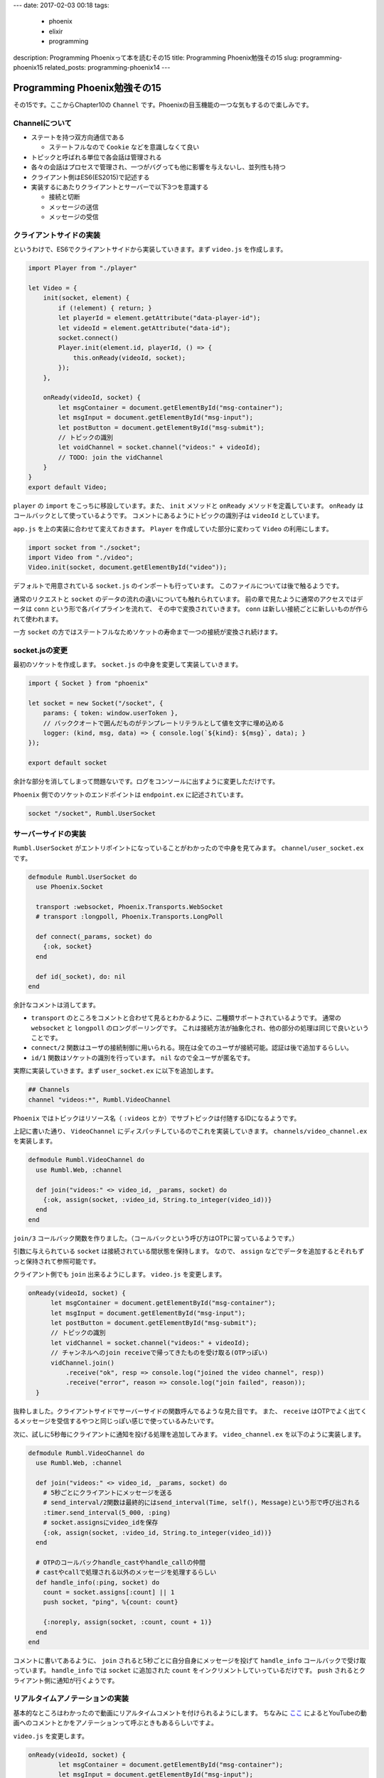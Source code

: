 ---
date: 2017-02-03 00:18
tags:
  - phoenix
  - elixir
  - programming
description: Programming Phoenixって本を読むその15
title: Programming Phoenix勉強その15
slug: programming-phoenix15
related_posts: programming-phoenix14
---


Programming Phoenix勉強その15
################################

その15です。ここからChapter10の ``Channel`` です。Phoenixの目玉機能の一つな気もするので楽しみです。

============================================
Channelについて
============================================

- ステートを持つ双方向通信である

  - ステートフルなので ``Cookie`` などを意識しなくて良い
- トピックと呼ばれる単位で各会話は管理される
- 各々の会話はプロセスで管理され、一つがバグっても他に影響を与えないし、並列性も持つ
- クライアント側はES6(ES2015)で記述する
- 実装するにあたりクライアントとサーバーで以下3つを意識する

  - 接続と切断
  - メッセージの送信
  - メッセージの受信

============================================
クライアントサイドの実装
============================================

というわけで、ES6でクライアントサイドから実装していきます。まず ``video.js`` を作成します。

.. code-block:: JavaScript

   import Player from "./player"
   
   let Video = {
       init(socket, element) {
           if (!element) { return; }
           let playerId = element.getAttribute("data-player-id");
           let videoId = element.getAttribute("data-id");
           socket.connect()
           Player.init(element.id, playerId, () => {
               this.onReady(videoId, socket);
           });
       },
   
       onReady(videoId, socket) {
           let msgContainer = document.getElementById("msg-container");
           let msgInput = document.getElementById("msg-input");
           let postButton = document.getElementById("msg-submit");
           // トピックの識別
           let voidChannel = socket.channel("videos:" + videoId);
           // TODO: join the vidChannel
       }
   }
   export default Video;

``player`` の ``import`` をこっちに移設しています。また、 ``init`` メソッドと ``onReady`` メソッドを定義しています。
``onReady`` はコールバックとして使っているようです。
コメントにあるようにトピックの識別子は ``videoId`` としています。

``app.js`` を上の実装に合わせて変えておきます。 ``Player`` を作成していた部分に変わって ``Video`` の利用にします。

.. code-block:: JavaScript

   import socket from "./socket";
   import Video from "./video";
   Video.init(socket, document.getElementById("video"));

デフォルトで用意されている ``socket.js`` のインポートも行っています。
このファイルについては後で触るようです。

通常のリクエストと ``socket`` のデータの流れの違いについても触れられています。
前の章で見たように通常のアクセスではデータは ``conn`` という形で各パイプラインを流れて、
その中で変換されていきます。 ``conn`` は新しい接続ごとに新しいものが作られて使われます。

一方 ``socket`` の方ではステートフルなためソケットの寿命まで一つの接続が変換され続けます。

============================================
socket.jsの変更
============================================

最初のソケットを作成します。 ``socket.js`` の中身を変更して実装していきます。

.. code-block:: JavaScript

   import { Socket } from "phoenix"
   
   let socket = new Socket("/socket", {
       params: { token: window.userToken },
       // バッククオートで囲んだものがテンプレートリテラルとして値を文字に埋め込める
       logger: (kind, msg, data) => { console.log(`${kind}: ${msg}`, data); }
   });
   
   export default socket

余計な部分を消してしまって問題ないです。ログをコンソールに出すように変更しただけです。

``Phoenix`` 側でのソケットのエンドポイントは ``endpoint.ex`` に記述されています。

.. code-block:: Elixir

   socket "/socket", Rumbl.UserSocket

============================================
サーバーサイドの実装
============================================

``Rumbl.UserSocket`` がエントリポイントになっていることがわかったので中身を見てみます。
``channel/user_socket.ex`` です。

.. code-block:: Elixir

   defmodule Rumbl.UserSocket do
     use Phoenix.Socket
   
     transport :websocket, Phoenix.Transports.WebSocket
     # transport :longpoll, Phoenix.Transports.LongPoll
 
     def connect(_params, socket) do
       {:ok, socket}
     end
   
     def id(_socket), do: nil
   end

余計なコメントは消してます。

- ``transport`` のところをコメントと合わせて見るとわかるように、二種類サポートされているようです。
  通常の ``websocket`` と ``longpoll`` のロングポーリングです。
  これは接続方法が抽象化され、他の部分の処理は同じで良いということです。
- ``connect/2`` 関数はユーザの接続制御に用いられる。現在は全てのユーザが接続可能。認証は後で追加するらしい。
- ``id/1`` 関数はソケットの識別を行っています。 ``nil`` なので全ユーザが匿名です。

実際に実装していきます。まず ``user_socket.ex`` に以下を追加します。

.. code-block:: Elixir

   ## Channels
   channel "videos:*", Rumbl.VideoChannel

``Phoenix`` ではトピックはリソース名（ ``:videos`` とか）でサブトピックは付随するIDになるようです。

上記に書いた通り、 ``VideoChannel`` にディスパッチしているのでこれを実装していきます。
``channels/video_channel.ex`` を実装します。

.. code-block:: Elixir

   defmodule Rumbl.VideoChannel do
     use Rumbl.Web, :channel
   
     def join("videos:" <> video_id, _params, socket) do
       {:ok, assign(socket, :video_id, String.to_integer(video_id))}
     end
   end

``join/3`` コールバック関数を作りました。（コールバックという呼び方はOTPに習っているようです。）

引数に与えられている ``socket`` は接続されている間状態を保持します。
なので、 ``assign`` などでデータを追加するとそれもずっと保持されて参照可能です。

クライアント側でも ``join`` 出来るようにします。 ``video.js`` を変更します。

.. code-block:: JavaScript

   onReady(videoId, socket) {
         let msgContainer = document.getElementById("msg-container");
         let msgInput = document.getElementById("msg-input");
         let postButton = document.getElementById("msg-submit");
         // トピックの識別
         let vidChannel = socket.channel("videos:" + videoId);
         // チャンネルへのjoin receiveで帰ってきたものを受け取る(OTPっぽい)
         vidChannel.join()
             .receive("ok", resp => console.log("joined the video channel", resp))
             .receive("error", reason => console.log("join failed", reason));
     }

抜粋しました。クライアントサイドでサーバーサイドの関数呼んでるような見た目です。
また、 ``receive`` はOTPでよく出てくるメッセージを受信するやつと同じっぽい感じで使っているみたいです。

次に、試しに5秒毎にクライアントに通知を投げる処理を追加してみます。
``video_channel.ex`` を以下のように実装します。

.. code-block:: Elixir

   defmodule Rumbl.VideoChannel do
     use Rumbl.Web, :channel
   
     def join("videos:" <> video_id, _params, socket) do
       # 5秒ごとにクライアントにメッセージを送る
       # send_interval/2関数は最終的にはsend_interval(Time, self(), Message)という形で呼び出される
       :timer.send_interval(5_000, :ping)
       # socket.assignsにvideo_idを保存
       {:ok, assign(socket, :video_id, String.to_integer(video_id))}
     end
   
     # OTPのコールバックhandle_castやhandle_callの仲間
     # castやcallで処理される以外のメッセージを処理するらしい
     def handle_info(:ping, socket) do
       count = socket.assigns[:count] || 1
       push socket, "ping", %{count: count}
   
       {:noreply, assign(socket, :count, count + 1)}
     end
   end

コメントに書いてあるように、 ``join`` されると5秒ごとに自分自身にメッセージを投げて ``handle_info`` コールバックで受け取っています。
``handle_info`` では ``socket`` に追加された ``count`` をインクリメントしていっているだけです。
``push`` されるとクライアント側に通知が行くようです。

============================================
リアルタイムアノテーションの実装
============================================

基本的なところはわかったので動画にリアルタイムコメントを付けられるようにします。
ちなみに `ここ <http://www.weblio.jp/content/%E3%82%A2%E3%83%8E%E3%83%86%E3%83%BC%E3%82%B7%E3%83%A7%E3%83%B3>`_
によるとYouTubeの動画へのコメントとかをアノテーションって呼ぶときもあるらしいですよ。

``video.js`` を変更します。

.. code-block:: JavaScript

   onReady(videoId, socket) {
           let msgContainer = document.getElementById("msg-container");
           let msgInput = document.getElementById("msg-input");
           let postButton = document.getElementById("msg-submit");
           // トピックの識別
           let vidChannel = socket.channel("videos:" + videoId);
   
           postButton.addEventListener("click", e => {
               let payload = { body: msgInput.value, at: Player.getCurrentTime() };
               vidChannel.push("new_annotation", payload)
                   .receive("error", e => console.log(e));
               msgInput.value = "";
           });
   
           // サーバーからのプッシュイベントを受け取るイベントハンドラを設定
           vidChannel.on("new_annotation", (resp) => {
               this.renderAnnotation(msgContainer, resp);
           });
   
           // チャンネルへのjoin receiveで帰ってきたものを受け取る(OTPっぽい)
           vidChannel.join()
               .receive("ok", resp => console.log("joined the video channel", resp))
               .receive("error", reason => console.log("join failed", reason));
       },
   
       esc(str) {
           let div = document.createElement("div");
           div.appendChild(document.createTextNode(str));
           return div.innerHTML;
       },
   
       renderAnnotation(msgContainer, { user, body, at }) {
           let template = document.createElement("div");
   
           template.innerHTML = `
           <a href="#" data-seek="${this.esc(at)}">
               <b>${this.esc(user.username)}</b>: ${this.esc(body)}
           </a>
           `;
   
           msgContainer.appendChild(template);
           msgContainer.scrollTop = msgContainer.scrollHeight;
       }
   }

サーバーからのプッシュイベントを受け取る用に設定したのと、受け取った物をレンダリングする関数を作成しました。
また、 ``esc`` 関数でXSS対策を行っています。

``count`` のやり取りからコメントのやり取りに変更したのでサーバー側も合わせて変更します。

.. code-block:: Elixir

   defmodule Rumbl.VideoChannel do
     use Rumbl.Web, :channel
   
     def join("videos:" <> video_id, _params, socket) do
       {:ok, socket}
     end
   
     # クライアントから直接送信された時に受け取るコールバック
     def handle_in("new_annotation", params, socket) do
       # 接続しているクライアント全てにブロードキャストする
       # ユーザが任意のメッセージを送れないようにparamsを分解する
       broadcast! socket, "new_annotation", %{
         user: %{username: "anon"},
         body: params["body"],
         at: params["at"]
       }
   
       {:reply, :ok, socket}
     end
   end

``join`` 関数をもとに戻したのと ``handle_in/3`` 関数を新たに追加しました。
``handle_in`` では ``Map.put`` とかでメッセージを作っていないのはセキュリティ対策のようです。
メッセージはユーザから任意で入力されるので ``params`` をバラして好き勝手入れられない様にしています。

============================================
認証の追加
============================================

誰が送ったメッセージか知りたいので認証を行います。
普通のアプリケーションはセッションでの認証が主ですが、 ``websocket`` では接続が長く続くため、
トークン認証で行います。まずテンプレートにトークンを埋め込みます。

.. code-block:: ERB

   ...
   </div> <!-- /container -->
   <!-- websocket用ユーザトークンの埋め込み Rumbl.Authでの認証が通っていることが条件 -->
   <script>window.userToken = "<%= assigns[:user_token] %>"</script>
   <script src="<%= static_path(@conn, "/js/app.js") %>"></script>
   ...

``user_token`` を ``assign`` するように ``auth.ex`` を変更します。

.. code-block:: Elixir

   defmodule Rumbl.Auth do
     ...
     def call(conn, repo) do
       user_id = get_session(conn, :user_id)
       cond do
         user = conn.assigns[:current_user] ->
           put_current_user(conn, user) # 変更
         user = user_id && repo.get(Rumbl.User, user_id) ->
           put_current_user(conn, user) # 変更
         true ->
           assign(conn, :current_user, nil)
       end
     end
   
     def login(conn, user) do
       conn
       |> put_current_user(user) # 変更
       |> put_session(:user_id, user.id)
       |> configure_session(renew: true) 
     end
     ...
     # 追加
     defp put_current_user(conn, user) do
       # 第二引数はsalt
       token = Phoenix.Token.sign(conn, "user socket", user.id)
   
       conn
       |> assign(:current_user, user)
       |> assign(:user_token, token) # トークンを突っ込んでapp.html.eexより使う
     end
   end

特に不思議なところはなくて、 ``Phoenix.Token.sign`` を使ってトークンを作っているだけです。

``user_socket.ex`` を変更してセッションに割り当てられた ``:user_token`` から ``user_id`` を判別し、
``socket`` に割り当てるようにします。

.. code-block:: Elixir

   ...
     # 2週間有効
     @max_age 2 * 7 * 24 * 60 * 60
   
     def connect(%{"token" => token}, socket) do
       # 第二引数はsalt
       case Phoenix.Token.verify(socket, "user socket", token, max_age: @max_age) do
         {:ok, user_id} ->
           {:ok, assign(socket, :user_id, user_id)}
         {:error, _reason} ->
           :error
       end
     end
   
     def connect(_params, _socket), do: :error
   
     def id(socket), do: "user_socket:#{socket.assigns.user_id}"
   end

これも余り不思議なところはなくて、 ``Phoenix.Token.verify`` を使ってトークンから ``user_id`` を取っているだけです。
これでログインしていなければコメントが投稿できなくなりました。

============================
まとめ
============================

- ``Channel`` はサーバーとクライアントの双方向リアルタイム通信を行う。
- ``Channel`` はOTPの上に成り立っていて、コールバック関数などもそれに従っている。
- ``Phoenix`` には最初からクライアント側の ``weboscket`` 用ライブラリも用意されている。
- 接続が長期間続くため、認証はトークンを利用して行う。

``websocket`` その1でした。今まで余りやったことがないことをしている感があって面白いです。
次は投稿されたコメントの永続化からです。
